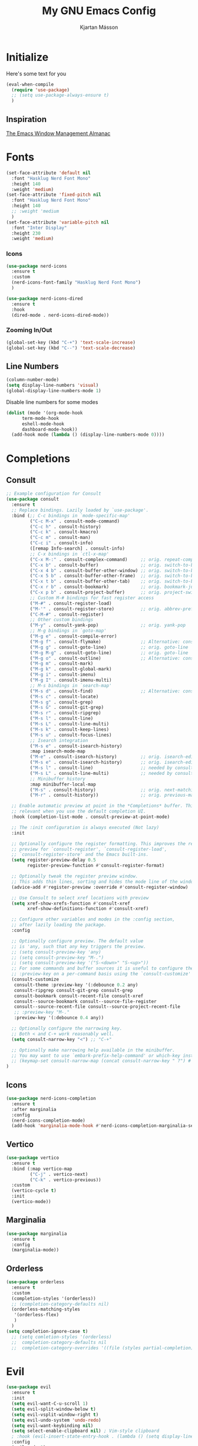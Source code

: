 
#+TITLE: My GNU Emacs Config
#+AUTHOR: Kjartan Másson

* Initialize

Here's some text for you

#+begin_src emacs-lisp
  (eval-when-compile
    (require 'use-package)
    ;; (setq use-package-always-ensure t)
    )
#+end_src

** Inspiration

[[https://karthinks.com/software/emacs-window-management-almanac/][The Emacs Window Management Almanac]]
* Fonts
#+begin_src emacs-lisp
  (set-face-attribute 'default nil
    :font "Hasklug Nerd Font Mono"
    :height 140
    :weight 'medium)
  (set-face-attribute 'fixed-pitch nil
    :font "Hasklug Nerd Font Mono"
    :height 140
    ;; :weight 'medium
    )
  (set-face-attribute 'variable-pitch nil
    :font "Inter Display"
    :height 230
    :weight 'medium)
#+end_src

*** Icons

#+begin_src emacs-lisp
  (use-package nerd-icons
    :ensure t
    :custom
    (nerd-icons-font-family "Hasklug Nerd Font Mono")
    )
#+end_src

#+begin_src emacs-lisp
  (use-package nerd-icons-dired
    :ensure t
    :hook
    (dired-mode . nerd-icons-dired-mode))
#+end_src

*** Zooming In/Out

#+begin_src emacs-lisp
  (global-set-key (kbd "C-+") 'text-scale-increase)
  (global-set-key (kbd "C--") 'text-scale-decrease)
#+end_src

** Line Numbers

#+begin_src emacs-lisp
  (column-number-mode)
  (setq display-line-numbers 'visual)
  (global-display-line-numbers-mode 1)
#+end_src

Disable line numbers for some modes

#+begin_src emacs-lisp
  (dolist (mode '(org-mode-hook
  		term-mode-hook
  		eshell-mode-hook
  		dashboard-mode-hook))
    (add-hook mode (lambda () (display-line-numbers-mode 0))))
#+end_src

* Completions
** Consult

#+begin_src emacs-lisp
  ;; Example configuration for Consult
  (use-package consult
    :ensure t
    ;; Replace bindings. Lazily loaded by `use-package'.
    :bind (;; C-c bindings in `mode-specific-map'
           ("C-c M-x" . consult-mode-command)
           ("C-c h" . consult-history)
           ("C-c k" . consult-kmacro)
           ("C-c m" . consult-man)
           ("C-c i" . consult-info)
           ([remap Info-search] . consult-info)
           ;; C-x bindings in `ctl-x-map'
           ("C-x M-:" . consult-complex-command)     ;; orig. repeat-complex-command
           ("C-x b" . consult-buffer)                ;; orig. switch-to-buffer
           ("C-x 4 b" . consult-buffer-other-window) ;; orig. switch-to-buffer-other-window
           ("C-x 5 b" . consult-buffer-other-frame)  ;; orig. switch-to-buffer-other-frame
           ("C-x t b" . consult-buffer-other-tab)    ;; orig. switch-to-buffer-other-tab
           ("C-x r b" . consult-bookmark)            ;; orig. bookmark-jump
           ("C-x p b" . consult-project-buffer)      ;; orig. project-switch-to-buffer
           ;; Custom M-# bindings for fast register access
           ("M-#" . consult-register-load)
           ("M-'" . consult-register-store)          ;; orig. abbrev-prefix-mark (unrelated)
           ("C-M-#" . consult-register)
           ;; Other custom bindings
           ("M-y" . consult-yank-pop)                ;; orig. yank-pop
           ;; M-g bindings in `goto-map'
           ("M-g e" . consult-compile-error)
           ("M-g f" . consult-flymake)               ;; Alternative: consult-flycheck
           ("M-g g" . consult-goto-line)             ;; orig. goto-line
           ("M-g M-g" . consult-goto-line)           ;; orig. goto-line
           ("M-g o" . consult-outline)               ;; Alternative: consult-org-heading
           ("M-g m" . consult-mark)
           ("M-g k" . consult-global-mark)
           ("M-g i" . consult-imenu)
           ("M-g I" . consult-imenu-multi)
           ;; M-s bindings in `search-map'
           ("M-s d" . consult-find)                  ;; Alternative: consult-fd
           ("M-s c" . consult-locate)
           ("M-s g" . consult-grep)
           ("M-s G" . consult-git-grep)
           ("M-s r" . consult-ripgrep)
           ("M-s l" . consult-line)
           ("M-s L" . consult-line-multi)
           ("M-s k" . consult-keep-lines)
           ("M-s u" . consult-focus-lines)
           ;; Isearch integration
           ("M-s e" . consult-isearch-history)
           :map isearch-mode-map
           ("M-e" . consult-isearch-history)         ;; orig. isearch-edit-string
           ("M-s e" . consult-isearch-history)       ;; orig. isearch-edit-string
           ("M-s l" . consult-line)                  ;; needed by consult-line to detect isearch
           ("M-s L" . consult-line-multi)            ;; needed by consult-line to detect isearch
           ;; Minibuffer history
           :map minibuffer-local-map
           ("M-s" . consult-history)                 ;; orig. next-matching-history-element
           ("M-r" . consult-history))                ;; orig. previous-matching-history-element

    ;; Enable automatic preview at point in the *Completions* buffer. This is
    ;; relevant when you use the default completion UI.
    :hook (completion-list-mode . consult-preview-at-point-mode)

    ;; The :init configuration is always executed (Not lazy)
    :init

    ;; Optionally configure the register formatting. This improves the register
    ;; preview for `consult-register', `consult-register-load',
    ;; `consult-register-store' and the Emacs built-ins.
    (setq register-preview-delay 0.5
          register-preview-function #'consult-register-format)

    ;; Optionally tweak the register preview window.
    ;; This adds thin lines, sorting and hides the mode line of the window.
    (advice-add #'register-preview :override #'consult-register-window)

    ;; Use Consult to select xref locations with preview
    (setq xref-show-xrefs-function #'consult-xref
          xref-show-definitions-function #'consult-xref)

    ;; Configure other variables and modes in the :config section,
    ;; after lazily loading the package.
    :config

    ;; Optionally configure preview. The default value
    ;; is 'any, such that any key triggers the preview.
    ;; (setq consult-preview-key 'any)
    ;; (setq consult-preview-key "M-.")
    ;; (setq consult-preview-key '("S-<down>" "S-<up>"))
    ;; For some commands and buffer sources it is useful to configure the
    ;; :preview-key on a per-command basis using the `consult-customize' macro.
    (consult-customize
     consult-theme :preview-key '(:debounce 0.2 any)
     consult-ripgrep consult-git-grep consult-grep
     consult-bookmark consult-recent-file consult-xref
     consult--source-bookmark consult--source-file-register
     consult--source-recent-file consult--source-project-recent-file
     ;; :preview-key "M-."
     :preview-key '(:debounce 0.4 any))

    ;; Optionally configure the narrowing key.
    ;; Both < and C-+ work reasonably well.
    (setq consult-narrow-key "<") ;; "C-+"

    ;; Optionally make narrowing help available in the minibuffer.
    ;; You may want to use `embark-prefix-help-command' or which-key instead.
    ;; (keymap-set consult-narrow-map (concat consult-narrow-key " ?") #'consult-narrow-help)
  )
#+end_src

** Icons

#+begin_src emacs-lisp
  (use-package nerd-icons-completion
    :ensure t
    :after marginalia
    :config
    (nerd-icons-completion-mode)
    (add-hook 'marginalia-mode-hook #'nerd-icons-completion-marginalia-setup))
#+end_src

** Vertico

#+begin_src emacs-lisp
  (use-package vertico
    :ensure t
    :bind (:map vertico-map
           ("C-j" . vertico-next)
           ("C-k" . vertico-previous))
    :custom
    (vertico-cycle t)
    :init
    (vertico-mode))
#+end_src

** Marginalia

#+begin_src emacs-lisp
  (use-package marginalia
    :ensure t
    :config
    (marginalia-mode))
#+end_src

** Orderless

#+begin_src emacs-lisp
  (use-package orderless
    :ensure t
    :custom
    (completion-styles '(orderless))
    ;; (completion-category-defaults nil)
    (orderless-matching-styles
     '(orderless-flex)
     )
    )
  (setq completion-ignore-case t)
    ;; (setq comletion-styles '(orderless)
    ;; 	completion-category-defaults nil
    ;; 	completion-category-overrides '((file (styles partial-completion)))))
#+end_src

* Evil 

#+begin_src emacs-lisp
  (use-package evil
    :ensure t
    :init
    (setq evil-want-C-u-scroll 1)
    (setq evil-split-window-below t)
    (setq evil-vsplit-window-right t)
    (setq evil-undo-system 'undo-redo)
    (setq evil-want-keybinding nil)
    (setq select-enable-clipboard nil) ; Vim-style clipboard
    ; :hook (evil-insert-state-entry-hook . (lambda () (setq display-line-numbers 'relative)))
    :config
    (evil-mode 1)
    (evil-set-leader 'normal (kbd "SPC")))
#+end_src

** dired

#+begin_src emacs-lisp
  (evil-define-key 'normal dired-mode-map
    (kbd "h") 'dired-up-directory
    (kbd "l") 'dired-find-file)
#+end_src

** evil-collection
#+begin_src emacs-lisp
  (use-package evil-collection
    :ensure t
    :after evil
    :custom (evil-collection-outline-bind-tab-p t)
    :init (evil-collection-init))
#+end_src

** evil-commentary
#+begin_src emacs-lisp
  (use-package evil-commentary
    :ensure t
    :after evil
    :config
    (evil-commentary-mode 1))
#+end_src

** evil-surround
#+begin_src emacs-lisp
  (use-package evil-surround
    :ensure t
    :after evil
    :config
    (global-evil-surround-mode 1))
#+end_src

* Programming
** Git

#+begin_src emacs-lisp
  (use-package magit
    :ensure t)
#+end_src

** Languages
*** Nix
#+begin_src emacs-lisp
  (use-package nix-mode
    :ensure t
    :mode "\\.nix\\'")

  (use-package eglot
    :config
    ;; Ensure `nil` is in your PATH.
    (add-to-list 'eglot-server-programs '(nix-mode . ("nil")))
    :hook
    (nix-mode . eglot-ensure))
#+end_src
* Packages
** gptel

#+begin_src emacs-lisp
  (use-package gptel
    :ensure t
    :config
    (setq
     gptel-model "llama3.1:8b"
     gptel-backend (gptel-make-ollama "Ollama"
                 :host "localhost:11434"
                 :stream t
                 :models '("llama3.1:8b"))))
#+end_src

** rainbow-mode
#+begin_src emacs-lisp
  (use-package rainbow-mode
    :ensure t)
#+end_src

** treesit-auto
Hello world
#+begin_src emacs-lisp
  (use-package treesit-auto
    :config
    (global-treesit-auto-mode))
#+end_src

* Org Mode

#+begin_src emacs-lisp
  ;; (defun efs/org-mode-setup ()
  ;;   (org-indent-mode)
  ;;   (visual-line-mode 1))

  ;; ;; Org Mode Configuration ------------------------------------------------------

  ;; (defun efs/org-font-setup ()
  ;;   ;; Replace list hyphen with dot
  ;;   (font-lock-add-keywords 'org-mode
  ;;                           '(("^ *\\([-]\\) "
  ;;                              (0 (prog1 () (compose-region (match-beginning 1) (match-end 1) "•"))))))
  ;;   ;; Set faces for heading levels
  ;;   (dolist (face '((org-level-1 . 1.2)
  ;;                   (org-level-2 . 1.1)
  ;;                   (org-level-3 . 1.05)
  ;;                   (org-level-4 . 1.0)
  ;;                   (org-level-5 . 1.1)
  ;;                   (org-level-6 . 1.1)
  ;;                   (org-level-7 . 1.1)
  ;;                   (org-level-8 . 1.1)))
  ;;     ;; (set-face-attribute (car face) nil :font "Inter Display" :weight 'regular :height (cdr face))
  ;;     )

  ;;   ;; Ensure that anything that should be fixed-pitch in Org files appears that way
  ;;   ;; (set-face-attribute 'org-block nil :foreground nil :inherit 'fixed-pitch)
  ;;   ;; (set-face-attribute 'org-code nil   :inherit '(shadow fixed-pitch))
  ;;   ;; (set-face-attribute 'org-table nil   :inherit '(shadow fixed-pitch))
  ;;   ;; (set-face-attribute 'org-verbatim nil :inherit '(shadow fixed-pitch))
  ;;   ;; (set-face-attribute 'org-special-keyword nil :inherit '(font-lock-comment-face fixed-pitch))
  ;;   ;; (set-face-attribute 'org-meta-line nil :inherit '(font-lock-comment-face fixed-pitch))
  ;;   ;; (set-face-attribute 'org-checkbox nil :inherit 'fixed-pitch))

  ;; (use-package org
  ;;   :hook (org-mode . efs/org-mode-setup)
  ;;   :config
  ;;   (setq org-ellipsis " ▾")
  ;;   (efs/org-font-setup))

  ;; (use-package org-bullets
  ;;   :ensure t
  ;;   :after org
  ;;   :hook (org-mode . org-bullets-mode)
  ;;   :custom
  ;;   (org-bullets-bullet-list '("◉" "○" "●" "○" "●" "○" "●")))

  ;; (defun efs/org-mode-visual-fill ()
  ;;   (setq visual-fill-column-width 100
  ;;         visual-fill-column-center-text t)
  ;;   (visual-fill-column-mode 1))

  ;; (use-package visual-fill-column
  ;;   :ensure t
  ;;   ;; :hook (org-mode . efs/org-mode-visual-fill)
  ;;   )
#+end_src

#+begin_src emacs-lisp 
  (custom-theme-set-faces
   'user
   '(org-block ((t (:inherit fixed-pitch))))
   '(org-code ((t (:inherit (shadow fixed-pitch)))))
   ;; '(org-document-info ((t (:foreground "dark orange"))))
   '(org-document-info-keyword ((t (:inherit (shadow fixed-pitch)))))
   '(org-indent ((t (:inherit (org-hide fixed-pitch)))))
   ;; '(org-link ((t (:foreground "royal blue" :underline t))))
   '(org-meta-line ((t (:inherit (font-lock-comment-face fixed-pitch)))))
   '(org-property-value ((t (:inherit fixed-pitch))) t)
   '(org-special-keyword ((t (:inherit (font-lock-comment-face fixed-pitch)))))
   ;; '(org-table ((t (:inherit fixed-pitch :foreground "#83a598"))))
   '(org-tag ((t (:inherit (shadow fixed-pitch) :weight bold :height 0.8))))
   '(org-verbatim ((t (:inherit (shadow fixed-pitch))))))
#+end_src

#+begin_src emacs-lisp
  (defun efs/org-mode-visual-fill ()
    (setq visual-fill-column-width 100
          visual-fill-column-center-text t)
    (visual-fill-column-mode 1))

  (use-package visual-fill-column
    :ensure t
    :hook (org-mode . efs/org-mode-visual-fill)
    )
#+end_src

** Agenda

#+begin_src emacs-lisp
  ;; (setq org-agenda-files
  ;;       '("~/org/Agenda.org"))
#+end_src

** Headers

The =org-bullets= package gives us attractive bullets rather than asterisks.

#+begin_src emacs-lisp
  (use-package org-bullets
    :ensure t)
  (add-hook 'org-mode-hook (lambda () (org-bullets-mode 1)))
#+end_src

The =org-modern= package implements a modern style for Org buffers.

#+begin_src emacs-lisp
  ;; (use-package org-modern
  ;;   :ensure t)
  ;; (add-hook 'org-mode-hook #'org-modern-mode)
#+end_src

Level headers.

#+begin_src emacs-lisp
  (add-hook 'org-mode-hook 'org-indent-mode)
  (custom-set-faces
   '(org-level-1 ((t (:inherit outline-1 :height 1.7))))
    '(org-level-2 ((t (:inherit outline-2 :height 1.6))))
    '(org-level-3 ((t (:inherit outline-3 :height 1.5))))
    '(org-level-4 ((t (:inherit outline-4 :height 1.4))))
    '(org-level-5 ((t (:inherit outline-5 :height 1.3))))
    '(org-level-6 ((t (:inherit outline-5 :height 1.2))))
    '(org-level-7 ((t (:inherit outline-5 :height 1.1)))))
#+end_src

** Styling

Hides markers like *BOLD!* and /italic/ for example.

#+begin_src emacs-lisp
  (setq org-hide-emphasis-markers t)
#+end_src

** Indent

Indent text in =.org= documents according to outline structure.

#+begin_src emacs-lisp
  (add-hook 'org-mode-hook 'org-indent-mode)
#+end_src

Set src block automatic indent to 0 instead of 2.

#+begin_src emacs-lisp
  ;; (setq org-edit-src-content-indentation 0) 
#+end_src

** Roam

#+begin_src emacs-lisp
  ;; (setq org-roam-directory (file-truename "~/org-roam"))
  (use-package org-roam
    :ensure t
    :init
    (setq org-roam-v2-ack t)
    :custom
    (org-roam-directory "~/org-roam")
    (org-roam-completion-everywhere t)
    :bind (("C-c n l" . org-roam-buffer-toggle)
           ("C-c n f" . org-roam-node-find)
  	 ("C-c n g" . org-roam-graph)
           ("C-c n i" . org-roam-node-insert)
  	 ("C-c n c" . org-roam-capture)
  	 ;; Dailies
  	 ("C-c n j" . org-roam-dailies-capture-today))
    :config
    (require 'org-roam-dailies) ;; Ensure the keymap is available
    (org-roam-db-autosync-mode))
#+end_src

* Dired

#+begin_src emacs-lisp
  (use-package dired-preview
    :ensure t)
#+end_src

* General

Set initial frame size.

#+begin_src emacs-lisp
  ;; (setq initial-frame-alist '((width . 160) (height . 40)))
#+end_src

Center frame on screen.

#+begin_src emacs-lisp
  ;; (when (window-system)
  ;;   (set-frame-position (selected-frame) (/ (window-width) 2) (/ (window-height) 2)))
#+end_src

#+begin_src emacs-lisp
  (recentf-mode 1)
  (savehist-mode 1)
  (tool-bar-mode -1)
  (menu-bar-mode -1)
  (scroll-bar-mode -1)
  (setq ring-bell-function 'ignore)
#+end_src

More responsive EchoAea

#+begin_src emacs-lisp
  (setq echo-keystrokes 0.01)
#+end_src

** Auto Save + Backup

#+begin_src emacs-lisp
  (setq auto-save-file-name-transforms
        '((".*" "~/.emacs.d/auto-save-list/" t))
        backup-directory-alist
        '(("." "~/.emacs.d/backups/" t)))
#+end_src

* User Interface
** auto-dark (Rosé Pine Theme)

#+begin_src emacs-lisp
  (use-package auto-dark
    :ensure t
    :config 
    (setq auto-dark-dark-theme 'doom-rose-pine)
    (setq auto-dark-light-theme 'doom-rose-pine-dawn)
    ;; (setq auto-dark-polling-interval-seconds 5)
    (setq auto-dark-allow-osascript nil)
    (setq auto-dark-allow-powershell nil)
    ;; (setq auto-dark-detection-method nil) ;; dangerous to be set manually

    (add-hook 'auto-dark-dark-mode-hook
      (lambda ()
        (setq dimmer-fraction 0.20)
        (set-background-color "black")))

    (add-hook 'auto-dark-light-mode-hook
      (lambda ()
        (setq dimmer-fraction 0.30)))

    (auto-dark-mode t))
#+end_src

** Auto Dim Inactive windows

#+begin_src emacs-lisp
  (use-package dimmer
    :ensure t
    :init
    :config
    (setq dimmer-fraction 0.20)
    (dimmer-mode t))
#+end_src

** dashboard

#+begin_src emacs-lisp
  (use-package dashboard
    :ensure t
    :init
    (setq dashboard-banner-logo-title nil)
    (setq dashboard-center-content t)
    (setq dashboard-display-icons-p t)
    (setq dashboard-icon-type 'nerd-icons) 
    (setq dashboard-set-heading-icons t)
    (setq dashboard-set-file-icons t)
    :config
    (dashboard-setup-startup-hook))
#+end_src

** Helpful

#+begin_src emacs-lisp
  (use-package helpful
    :ensure t
    :config
    (defalias 'describe-key 'helpful-key)
    (defalias 'describe-function 'helpful-callable)
    (defalias 'describe-variable 'helpful-variable)
    (defalias 'describe-symbol 'helpful-symbol))
#+end_src

** Modeline

#+begin_src emacs-lisp
  ;; (use-package doom-modeline
  ;;   :ensure t
  ;;   :init (doom-modeline-mode 1)
  ;;   :custom ((doom-modeline-height 15)))
#+end_src


** Keycast

#+begin_src emacs-lisp
  ;; (use-package keycast
  ;;   :ensure t)
#+end_src
